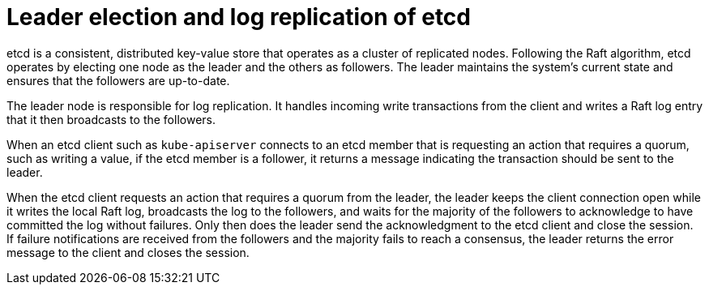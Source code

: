 // Module included in the following assemblies:
//
// * etcd/etcd-performance.adoc

:_mod-docs-content-type: CONCEPT
[id="etcd-leader-election-log-replication_{context}"]
= Leader election and log replication of etcd

etcd is a consistent, distributed key-value store that operates as a cluster of replicated nodes. Following the Raft algorithm, etcd operates by electing one node as the leader and the others as followers. The leader maintains the system's current state and ensures that the followers are up-to-date.

The leader node is responsible for log replication. It handles incoming write transactions from the client and writes a Raft log entry that it then broadcasts to the followers.

//diagram goes here

When an etcd client such as `kube-apiserver` connects to an etcd member that is requesting an action that requires a quorum, such as writing a value, if the etcd member is a follower, it returns a message indicating the transaction should be sent to the leader.

//second diagram goes here

When the etcd client requests an action that requires a quorum from the leader, the leader keeps the client connection open while it writes the local Raft log, broadcasts the log to the followers, and waits for the majority of the followers to acknowledge to have committed the log without failures. Only then does the leader send the acknowledgment to the etcd client and close the session. If failure notifications are received from the followers and the majority fails to reach a consensus, the leader returns the error message to the client and closes the session.